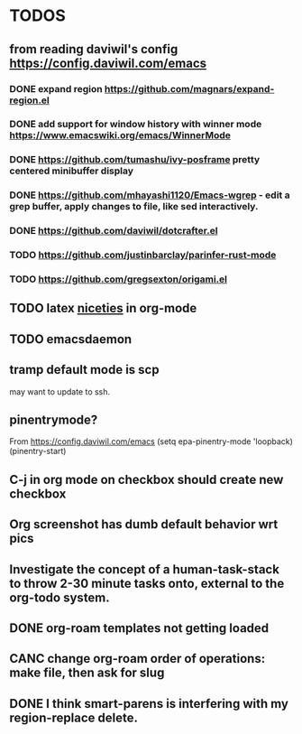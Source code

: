 * TODOS
** from reading daviwil's config https://config.daviwil.com/emacs
*** DONE expand region https://github.com/magnars/expand-region.el
CLOSED: [2021-12-02 Thu 15:17]
:LOGBOOK:
- State "DONE"       from "TODO"       [2021-12-02 Thu 15:17]
:END:
*** DONE add support for window history with winner mode https://www.emacswiki.org/emacs/WinnerMode
CLOSED: [2021-12-01 Wed 14:53]
:LOGBOOK:
- State "DONE"       from "TODO"       [2021-12-01 Wed 14:53]
:END:
*** DONE https://github.com/tumashu/ivy-posframe pretty centered minibuffer display
CLOSED: [2021-12-02 Thu 15:12]
:LOGBOOK:
- State "DONE"       from "TODO"       [2021-12-02 Thu 15:12]
:END:
*** DONE https://github.com/mhayashi1120/Emacs-wgrep - edit a grep buffer, apply changes to file, like sed interactively.
CLOSED: [2021-12-02 Thu 22:29]
:LOGBOOK:
- State "DONE"       from "TODO"       [2021-12-02 Thu 22:29]
:END:
*** DONE https://github.com/daviwil/dotcrafter.el
CLOSED: [2021-12-02 Thu 22:46]
:LOGBOOK:
- State "DONE"       from "TODO"       [2021-12-02 Thu 22:46]
:END:
*** TODO https://github.com/justinbarclay/parinfer-rust-mode
*** TODO https://github.com/gregsexton/origami.el
** TODO latex [[https://karthinks.com/software/latex-input-for-impatient-scholars/][niceties]] in org-mode
** TODO emacsdaemon
** tramp default mode is scp
may want to update to ssh.
** pinentrymode?
From https://config.daviwil.com/emacs
  (setq epa-pinentry-mode 'loopback)
  (pinentry-start)
** C-j in org mode on checkbox should create new checkbox
** Org screenshot has dumb default behavior wrt pics
** Investigate the concept of a human-task-stack to throw 2-30 minute tasks onto, external to the org-todo system.
** DONE org-roam templates not getting loaded
CLOSED: [2021-10-10 Sun 12:49]
** CANC change org-roam order of operations: make file, then ask for slug
CLOSED: [2021-12-01 Wed 14:34]
:LOGBOOK:
- State "CANC"       from              [2021-12-01 Wed 14:34]
:END:
** DONE I think smart-parens is interfering with my region-replace delete.
CLOSED: [2021-12-01 Wed 14:33]
:LOGBOOK:
- State "DONE"       from              [2021-12-01 Wed 14:33]
:END:
